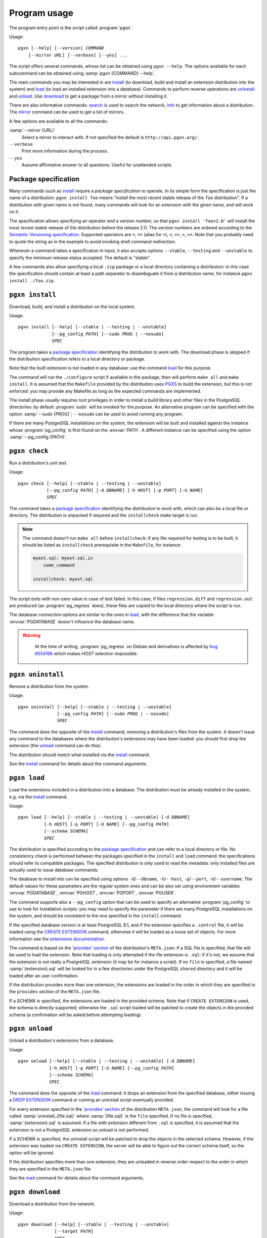 Program usage
=============

The program entry point is the script called :program:`pgxn`.

Usage:

.. parsed-literal::
    :class: pgxn

    pgxn [--help] [--version] *COMMAND*
        [--mirror *URL*] [--verbose] [--yes] ...

The script offers several commands, whose list can be obtained using ``pgxn
--help``. The options available for each subcommand can be obtained using
:samp:`pgxn {COMMAND} --help`.

The main commands you may be interested in are `install`_ (to download, build
and install an extension distribution into the system) and `load`_ (to load an
installed extension into a database). Commands to perform reverse operations
are `uninstall`_ and `unload`_. Use `download`_ to get a package from a mirror
without installing it.

There are also informative commands: `search <#pgxn-search>`_ is used to
search the network, `info`_ to get information about a distribution.
The `mirror`_ command can be used to get a list of mirrors.

A few options are available to all the commands:

:samp:`--mirror {URL}`
    Select a mirror to interact with. If not specified the default is
    ``http://api.pgxn.org/``.

``--verbose``
    Print more information during the process.

``--yes``
    Assume affirmative answer to all questions. Useful for unattended scripts.


Package specification
---------------------

Many commands such as install_ require a *package specification* to operate.
In its simple form the specification is just the name of a distribution:
``pgxn install foo`` means "install the most recent stable release of the
``foo`` distribution". If a distribution with given name is not found, many
commands will look for an *extension* with the given name, and will work on
it.

The specification allows specifying an operator and a version number, so that
``pgxn install 'foo<2.0'`` will install the most recent stable release of the
distribution before the release 2.0. The version numbers are ordered according to
the `Semantic Versioning specification <http://semver.org/>`__. Supported
operators are ``=``, ``==`` (alias for ``=``), ``<``, ``<=``, ``>``, ``>=``.
Note that you probably need to quote the string as in the example to avoid
invoking shell command redirection.

Whenever a command takes a specification in input, it also accepts options
``--stable``, ``--testing`` and ``--unstable`` to specify the minimum release
status accepted. The default is "stable".

A few commands also allow specifying a local ``.zip`` package or a local
directory containing a distribution: in this case the specification should
contain at least a path separator to disambiguate it from a distribution name,
for instance ``pgxn install ./foo.zip``.


.. _install:

``pgxn install``
----------------

Download, build, and install a distribution on the local system.

Usage:

.. parsed-literal::
    :class: pgxn-install

    pgxn install [--help] [--stable | --testing | --unstable]
                 [--pg_config *PATH*] [--sudo *PROG* | --nosudo]
                 *SPEC*

The program takes a `package specification`_ identifying the distribution to
work with.  The download phase is skipped if the distribution specification
refers to a local directory or package.

Note that the built extension is not loaded in any database: use the command
`load`_ for this purpose.

The command will run the ``./configure`` script if available in the package,
then will perform ``make all`` and ``make install``. It is assumed that the
``Makefile`` provided by the distribution uses PGXS_ to build the extension,
but this is not enforced: you may provide any Makefile as long as the expected
commands are implemented.

.. _PGXS: http://www.postgresql.org/docs/9.1/static/extend-pgxs.html

The install phase usually requires root privileges in order to install a build
library and other files in the PostgreSQL directories: by default
:program:`sudo` will be invoked for the purpose. An alternative program can be
specified with the option :samp:`--sudo {PROG}`; ``--nosudo`` can be used to
avoid running any program.

If there are many PostgreSQL installations on the system, the extension will
be built and installed against the instance whose :program:`pg_config` is
first found on the :envvar:`PATH`. A different instance can be specified using
the option :samp:`--pg_config {PATH}`.


.. _check:

``pgxn check``
--------------

Run a distribution's unit test.

Usage:

.. parsed-literal::
    :class: pgxn-check

    pgxn check [--help] [--stable | --testing | --unstable]
               [--pg_config *PATH*] [-d *DBNAME*] [-h *HOST*] [-p *PORT*] [-U *NAME*]
               *SPEC*

The command takes a `package specification`_ identifying the distribution to
work with, which can also be a local file or directory. The distribution is
unpacked if required and the ``installcheck`` make target is run.

.. note::
    The command doesn't run ``make all`` before ``installcheck``: if any file
    required for testing is to be built, it should be listed as
    ``installcheck`` prerequisite in the ``Makefile``, for instance:

    .. code-block:: make

        myext.sql: myext.sql.in
            some_command

        installcheck: myext.sql

The script exits with non-zero value in case of test failed. In this case,
if files ``regression.diff`` and ``regression.out`` are produced (as
:program:`pg_regress` does), these files are copied to the local directory
where the script is run.

The database connection options are similar to the ones in load_, with the
difference that the variable :envvar:`PGDATABASE` doesn't influence the
database name.

.. warning::
    At the time of writing, :program:`pg_regress` on Debian and derivatives is
    affected by `bug #554166`__ which makes *HOST* selection impossible.

   .. __: http://bugs.debian.org/cgi-bin/bugreport.cgi?bug=554166


.. _uninstall:

``pgxn uninstall``
------------------

Remove a distribution from the system.

Usage:

.. parsed-literal::
    :class: pgxn-uninstall

    pgxn uninstall [--help] [--stable | --testing | --unstable]
                   [--pg_config *PATH*] [--sudo *PROG* | --nosudo]
                   *SPEC*

The command does the opposite of the install_ command, removing a
distribution's files from the system. It doesn't issue any command to the
databases where the distribution's extensions may have been loaded: you should
first drop the extension (the unload_ command can do this).

The distribution should match what installed via the `install`_ command.

See the install_ command for details about the command arguments.


.. _load:

``pgxn load``
-------------

Load the extensions included in a distribution into a database. The
distribution must be already installed in the system, e.g. via the `install`_
command.

Usage:

.. parsed-literal::
    :class: pgxn-load

    pgxn load [--help] [--stable | --testing | --unstable] [-d *DBNAME*]
              [-h *HOST*] [-p *PORT*] [-U *NAME*] [--pg_config *PATH*]
              [--schema *SCHEMA*]
              *SPEC*

The distribution is specified according to the `package specification`_ and
can refer to a local directory or file. No consistency check is performed
between the packages specified in the ``install`` and ``load`` command: the
specifications should refer to compatible packages. The specified distribution
is only used to read the metadata: only installed files are actually used to
issue database commands.

The database to install into can be specified using options
``-d``/``--dbname``, ``-h``/``--host``, ``-p``/``--port``,
``-U``/``--username``. The default values for these parameters are the regular
system ones and can be also set using environment variables
:envvar:`PGDATABASE`, :envvar:`PGHOST`, :envvar:`PGPORT`, :envvar:`PGUSER`.

The command supports also a ``--pg_config`` option that can be used to specify
an alternative :program:`pg_config` to use to look for installation scripts:
you may need to specify the parameter if there are many PostgreSQL
installations on the system, and should be consistent to the one specified
in the ``install`` command.

If the specified database version is at least PostgreSQL 9.1, and if the
extension specifies a ``.control`` file, it will be loaded using the `CREATE
EXTENSION`_ command, otherwise it will be loaded as a loose set of objects.
For more information see the `extensions documentation`__.

.. _CREATE EXTENSION: http://www.postgresql.org/docs/9.1/static/sql-createextension.html
.. __: http://www.postgresql.org/docs/9.1/static/extend-extensions.html

The command is based on the `'provides' section`_ of the distribution's
``META.json``: if a SQL file is specified, that file will be used to load the
extension. Note that loading is only attempted if the file extension is
``.sql``: if it's not, we assume that the extension is not really a PostgreSQL
extension (it may be for instance a script). If no ``file`` is specified, a
file named :samp:`{extension}.sql` will be looked for in a few directories
under the PostgreSQL ``shared`` directory and it will be loaded after an user
confirmation.

If the distribution provides more than one extension, the extensions are
loaded in the order in which they are specified in the ``provides`` section of
the ``META.json`` file.

If a *SCHEMA* is specified, the extensions are loaded in the provided schema.
Note that if ``CREATE EXTENSION`` is used, the schema is directly supported;
otherwise the ``.sql`` script loaded will be patched to create the objects in
the provided schema (a confirmation will be asked before attempting loading).

.. _'provides' section: http://pgxn.org/spec/#provides

.. todo:: Add options to specify what to load


.. _unload:

``pgxn unload``
---------------

Unload a distribution's extensions from a database.

Usage:

.. parsed-literal::
    :class: pgxn-unload

    pgxn unload [--help] [--stable | --testing | --unstable] [-d *DBNAME*]
                [-h *HOST*] [-p *PORT*] [-U *NAME*] [--pg_config *PATH*]
                [--schema *SCHEMA*]
                *SPEC*

The command does the opposite of the load_ command: it drops an extension from
the specified database, either issuing a `DROP EXTENSION`_ command or running
an uninstall script eventually provided.

For every extension specified in the `'provides' section`_ of the
distribution ``META.json``, the command will look for a file called
:samp:`uninstall_{file.sql}` where :samp:`{file.sql}` is the ``file``
specified. If no file is specified, :samp:`{extension}.sql` is assumed. If
a file with extension different from ``.sql`` is specified, it is
assumed that the extension is not a PostgreSQL extension so unload is not
performed.

If a *SCHEMA* is specified, the uninstall script will be patched to drop the
objects in the selected schema. However, if the extension was loaded via
``CREATE EXTENSION``, the server will be able to figure out the correct schema
itself, so the option will be ignored.

If the distribution specifies more than one extension, they are unloaded in
reverse order respect to the order in which they are specified in the
``META.json`` file.

.. _DROP EXTENSION: http://www.postgresql.org/docs/9.1/static/sql-dropextension.html

See the load_ command for details about the command arguments.


.. _download:

``pgxn download``
-----------------

Download a distribution from the network.

Usage:

.. parsed-literal::
    :class: pgxn-download

    pgxn download [--help] [--stable | --testing | --unstable]
                  [--target *PATH*]
                  *SPEC*

The distribution is specified according to the `package specification`_.  The
file is saved in the current directory with name usually
:samp:`{distribution}-{version}.zip`. If a file with the same name exists, a
suffix ``-1``, ``-2`` etc. is added to the name, before the extension.  A
different directory or name can be specified using the ``--target`` option.


.. _pgxn-search:

``pgxn search``
---------------

Search in the extensions available on PGXN.

Usage:

.. parsed-literal::
    :class: pgxn-search

    pgxn search [--help] [--dist | --ext | --docs] *TERM* [*TERM* ...]

The command prints on ``stdout`` a list of packages and version matching
:samp:`{TERM}`. By default the search is performed in the documentation:
alternatively the distributions (using the ``--dist`` option) or the
extensions (using the ``--ext`` option) can be searched.

Example:

.. code-block:: console

    $ pgxn search --dist integer
    tinyint 0.1.1
        Traditionally, PostgreSQL core has a policy not to have 1 byte *integer*
        in it. With this module, you can define 1 byte *integer* column on your
        tables, which will help query performances and...

    check_updates 1.0.0
        ... test2 defined as: CREATE TABLE test2(a *INTEGER*, b *INTEGER*, c
        *INTEGER*, d *INTEGER*); To make a trigger allowing updates only when c
        becomes equal to 5: CREATE TRIGGER c_should_be_5 BEFORE UPDATE ON...

    ssn 1.0.0
        INSERT INTO test VALUES('124659876'); The output is always represented
        using the format with dashes, i.e: 123-45-6789 124-65-9876 Internals:
        The type is stored as a 4 bytes *integer*.

The search will return all the matches containing any of *TERM*. In order to
search for items containing more than one word, join the word into a single
token. For instance to search for items containing the terms "double
precision" or the terms "floating point" use:

.. code-block:: console

    $ pgxn search "double precision" "floating point"
    semver 0.2.2
        ... to semver semver(12.0::real) 12.0.0semver(*double precision*) Cast
        *double precision* to semver semver(9.2::*double precision*)
        9.2.0semver(integer) Cast integer to semver semver(42::integer)...

    saio 0.0.1
        Defaults to true. saio_seed A *floating point* seed for the random
        numbers generator. saio_equilibrium_factor Scaling factor for the query
        size, determining the number of loops before equilibrium is...

    pgTAP 0.25.0
        ... ) casts_are( casts[] ) SELECT casts_are( ARRAY[ 'integer AS *double
        precision*', 'integer AS reltime', 'integer AS numeric', -- ...


.. _info:

``pgxn info``
-------------

Print information about a distribution obtained from PGXN.

Usage:

.. parsed-literal::
    :class: pgxn-info

    pgxn info [--help] [--stable | --testing | --unstable]
              [--details | --meta | --readme | --versions]
              *SPEC*

The distribution is specified according to the `package specification`_.
The command output is a list of values obtained by the distribution's
``META.json`` file, for example:

.. code-block:: console

    $ pgxn info pair
    name: pair
    abstract: A key/value pair data type
    description: This library contains a single PostgreSQL extension,
    a key/value pair data type called “pair”, along with a convenience
    function for constructing key/value pairs.
    maintainer: David E. Wheeler <david@j...y.com>
    license: postgresql
    release_status: stable
    version: 0.1.2
    date: 2011-04-20T23:47:22Z
    sha1: 9988d7adb056b11f8576db44cca30f88a08bd652
    provides: pair: 0.1.2

Alternatively the raw ``META.json`` (using the ``--meta`` option) or the
distribution README (using the ``--readme`` option) can be obtained.

Using the ``--versions`` option, the command prints a list of available
versions for the specified distribution, together with their release status.
Only distributions respecting :samp:`{SPEC}` and the eventually specified
release status options are printed, for example:

.. code-block:: console

    $ pgxn info --versions 'pair<0.1.2'
    pair 0.1.1 stable
    pair 0.1.0 stable


.. _mirror:

``pgxn mirror``
---------------

Return information about the available mirrors.

Usage:

.. parsed-literal::
    :class: pgxn-mirror

    pgxn mirror [--help] [--detailed] [*URI*]

If no :samp:`URI` is specified, print a list of known mirror URIs. Otherwise
print details about the specified mirror. It is also possible to print details
for all the known mirrors using the ``--detailed`` option.


.. _help:

``pgxn help``
-------------

Display help and other program informations.

Usage:

.. parsed-literal::
    :class: pgxn-help

    pgxn help [--help] [--all | --libexec]

Without options show the same informations obtained by ``pgxn --help``, which
includes a list of builtin commands. With the ``--all`` option print the
complete list of commands installed in the system.

The option ``--libexec`` prints the path of the directory containing the
command script: see :ref:`extending` for more informations.


